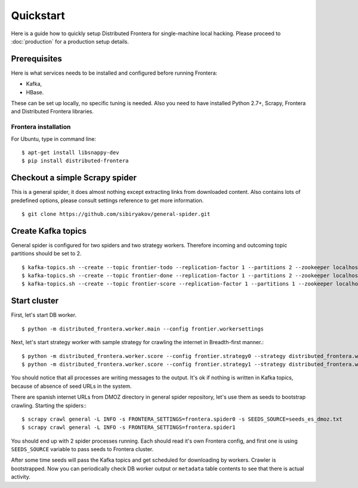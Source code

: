 ==========
Quickstart
==========

Here is a guide how to quickly setup Distributed Frontera for single-machine local hacking. Please proceed to
:doc:`production` for a production setup details.

.. _basic_requirements:

Prerequisites
=============

Here is what services needs to be installed and configured before running Frontera:

- Kafka,
- HBase.

These can be set up locally, no specific tuning is needed.
Also you need to have installed Python 2.7+, Scrapy, Frontera and Distributed Frontera libraries.

Frontera installation
---------------------
For Ubuntu, type in command line: ::

    $ apt-get install libsnappy-dev
    $ pip install distributed-frontera


Checkout a simple Scrapy spider
===============================
This is a general spider, it does almost nothing except extracting links from downloaded content. Also contains lots
of predefined options, please consult settings reference to get more information.
::

    $ git clone https://github.com/sibiryakov/general-spider.git

Create Kafka topics
===================
General spider is configured for two spiders and two strategy workers. Therefore incoming and outcoming topic partitions
should be set to 2.

::

    $ kafka-topics.sh --create --topic frontier-todo --replication-factor 1 --partitions 2 --zookeeper localhost:2181
    $ kafka-topics.sh --create --topic frontier-done --replication-factor 1 --partitions 2 --zookeeper localhost:2181
    $ kafka-topics.sh --create --topic frontier-score --replication-factor 1 --partitions 1 --zookeeper localhost:2181

Start cluster
=============

First, let's start DB worker. ::

    $ python -m distributed_frontera.worker.main --config frontier.workersettings


Next, let's start strategy worker with sample strategy for crawling the internet in Breadth-first manner.::

    $ python -m distributed_frontera.worker.score --config frontier.strategy0 --strategy distributed_frontera.worker.strategy.bfs
    $ python -m distributed_frontera.worker.score --config frontier.strategy1 --strategy distributed_frontera.worker.strategy.bfs


You should notice that all processes are writing messages to the output. It's ok if nothing is written in Kafka topics,
because of absence of seed URLs in the system.

There are spanish internet URLs from DMOZ directory in general spider repository, let's use them as seeds to bootstrap
crawling.
Starting the spiders:::

    $ scrapy crawl general -L INFO -s FRONTERA_SETTINGS=frontera.spider0 -s SEEDS_SOURCE=seeds_es_dmoz.txt
    $ scrapy crawl general -L INFO -s FRONTERA_SETTINGS=frontera.spider1


You should end up with 2 spider processes running. Each should read it's own Frontera config, and first one is using
``SEEDS_SOURCE`` variable to pass seeds to Frontera cluster.

After some time seeds will pass the Kafka topics and get scheduled for downloading by workers. Crawler is bootstrapped.
Now you can periodically check DB worker output or ``metadata`` table contents to see that there is actual activity.
